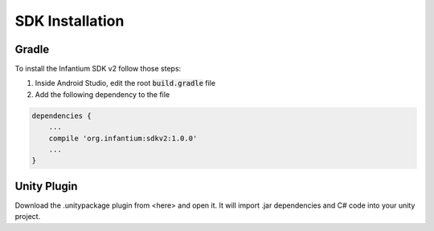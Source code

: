 ================
SDK Installation
================


Gradle
''''''

To install the Infantium SDK v2 follow those steps:

1. Inside Android Studio, edit the root :code:`build.gradle` file
2. Add the following dependency to the file

.. code-block:: none

    dependencies {
        ...
        compile 'org.infantium:sdkv2:1.0.0'
        ...
    }


Unity Plugin
''''''''''''

Download the .unitypackage plugin from <here> and open it. It will import .jar dependencies and C# code
into your unity project.



